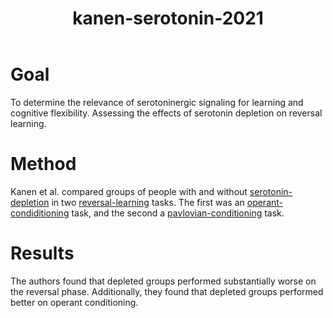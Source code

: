:PROPERTIES:
:ID:       ced31f16-068d-4d93-b270-81c555e91a3a
:END:
#+title: kanen-serotonin-2021

* Goal
To determine the relevance of serotoninergic signaling for learning and cognitive flexibility.
Assessing the effects of serotonin depletion on reversal learning.

* Method

Kanen et al. compared groups of people with and without [[id:a940a525-7f62-4c5f-b759-d2da9b8fb4f6][serotonin-depletion]] in two [[id:a13dcc9a-91d5-46a1-aa2b-4c960626f1f7][reversal-learning]] tasks.
The first was an [[id:d25b440e-0e19-463c-a0f4-e1c7d66f744b][operant-condiditioning]] task, and the second a [[id:622a4cea-3d99-48aa-a50a-9df682f4a0fa][pavlovian-conditioning]] task.

* Results

The authors found that depleted groups performed substantially worse on the reversal phase.
Additionally, they found that depleted groups performed better on operant conditioning.
